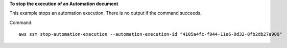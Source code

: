 **To stop the execution of an Automation document**

This example stops an automation execution. There is no output if the command succeeds.

Command::

  aws ssm stop-automation-execution --automation-execution-id "4105a4fc-f944-11e6-9d32-8fb2db27a909"
  